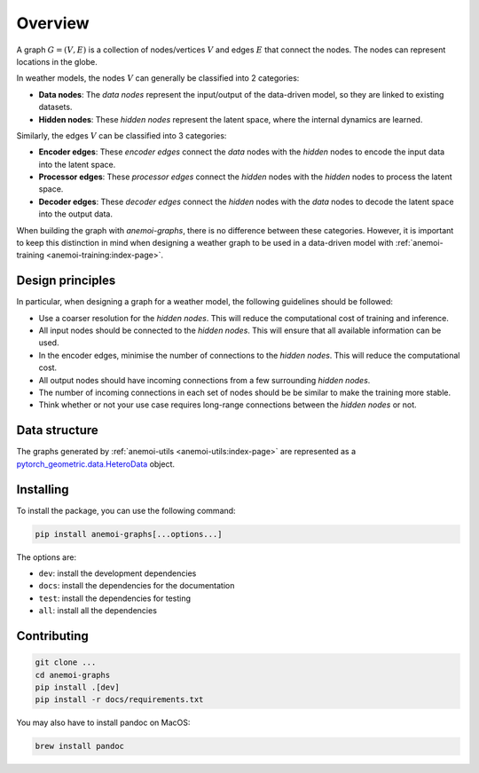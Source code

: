 .. _overview:

##########
 Overview
##########

A graph :math:`G = (V, E)` is a collection of nodes/vertices :math:`V`
and edges :math:`E` that connect the nodes. The nodes can represent
locations in the globe.

In weather models, the nodes :math:`V` can generally be classified into
2 categories:

-  **Data nodes**: The `data nodes` represent the input/output of the
   data-driven model, so they are linked to existing datasets.
-  **Hidden nodes**: These `hidden nodes` represent the latent space,
   where the internal dynamics are learned.

Similarly, the edges :math:`V` can be classified into 3 categories:

-  **Encoder edges**: These `encoder edges` connect the `data` nodes
   with the `hidden` nodes to encode the input data into the latent
   space.

-  **Processor edges**: These `processor edges` connect the `hidden`
   nodes with the `hidden` nodes to process the latent space.

-  **Decoder edges**: These `decoder edges` connect the `hidden` nodes
   with the `data` nodes to decode the latent space into the output
   data.

When building the graph with `anemoi-graphs`, there is no difference
between these categories. However, it is important to keep this
distinction in mind when designing a weather graph to be used in a
data-driven model with :ref:`anemoi-training
<anemoi-training:index-page>`.

*******************
 Design principles
*******************

In particular, when designing a graph for a weather model, the following
guidelines should be followed:

-  Use a coarser resolution for the `hidden nodes`. This will reduce the
   computational cost of training and inference.
-  All input nodes should be connected to the `hidden nodes`. This will
   ensure that all available information can be used.
-  In the encoder edges, minimise the number of connections to the
   `hidden nodes`. This will reduce the computational cost.
-  All output nodes should have incoming connections from a few
   surrounding `hidden nodes`.
-  The number of incoming connections in each set of nodes should be be
   similar to make the training more stable.
-  Think whether or not your use case requires long-range connections
   between the `hidden nodes` or not.

****************
 Data structure
****************

The graphs generated by :ref:`anemoi-utils <anemoi-utils:index-page>`
are represented as a `pytorch_geometric.data.HeteroData
<https://pytorch-geometric.readthedocs.io/en/latest/generated/torch_geometric.data.HeteroData.html>`_
object.

************
 Installing
************

To install the package, you can use the following command:

.. code:: bash

   pip install anemoi-graphs[...options...]

The options are:

-  ``dev``: install the development dependencies
-  ``docs``: install the dependencies for the documentation
-  ``test``: install the dependencies for testing
-  ``all``: install all the dependencies

**************
 Contributing
**************

.. code:: bash

   git clone ...
   cd anemoi-graphs
   pip install .[dev]
   pip install -r docs/requirements.txt

You may also have to install pandoc on MacOS:

.. code:: bash

   brew install pandoc
